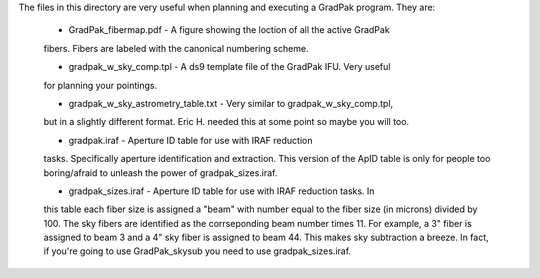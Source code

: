 The files in this directory are very useful when planning and executing a
GradPak program. They are:

 * GradPak_fibermap.pdf - A figure showing the loction of all the active GradPak
 fibers. Fibers are labeled with the canonical numbering scheme.

 * gradpak_w_sky_comp.tpl - A ds9 template file of the GradPak IFU. Very useful
 for planning your pointings.

 * gradpak_w_sky_astrometry_table.txt - Very similar to gradpak_w_sky_comp.tpl,
 but in a slightly different format. Eric H. needed this at some point so
 maybe you will too.

 * gradpak.iraf - Aperture ID table for use with IRAF reduction
 tasks. Specifically aperture identification and extraction. This version of
 the ApID table is only for people too boring/afraid to unleash the power of
 gradpak_sizes.iraf.

 * gradpak_sizes.iraf - Aperture ID table for use with IRAF reduction tasks. In
 this table each fiber size is assigned a "beam" with number equal to the
 fiber size (in microns) divided by 100. The sky fibers are identified as the
 corrseponding beam number times 11. For example, a 3" fiber is assigned to
 beam 3 and a 4" sky fiber is assigned to beam 44. This makes sky subtraction
 a breeze. In fact, if you're going to use GradPak_skysub you need to use
 gradpak_sizes.iraf.
